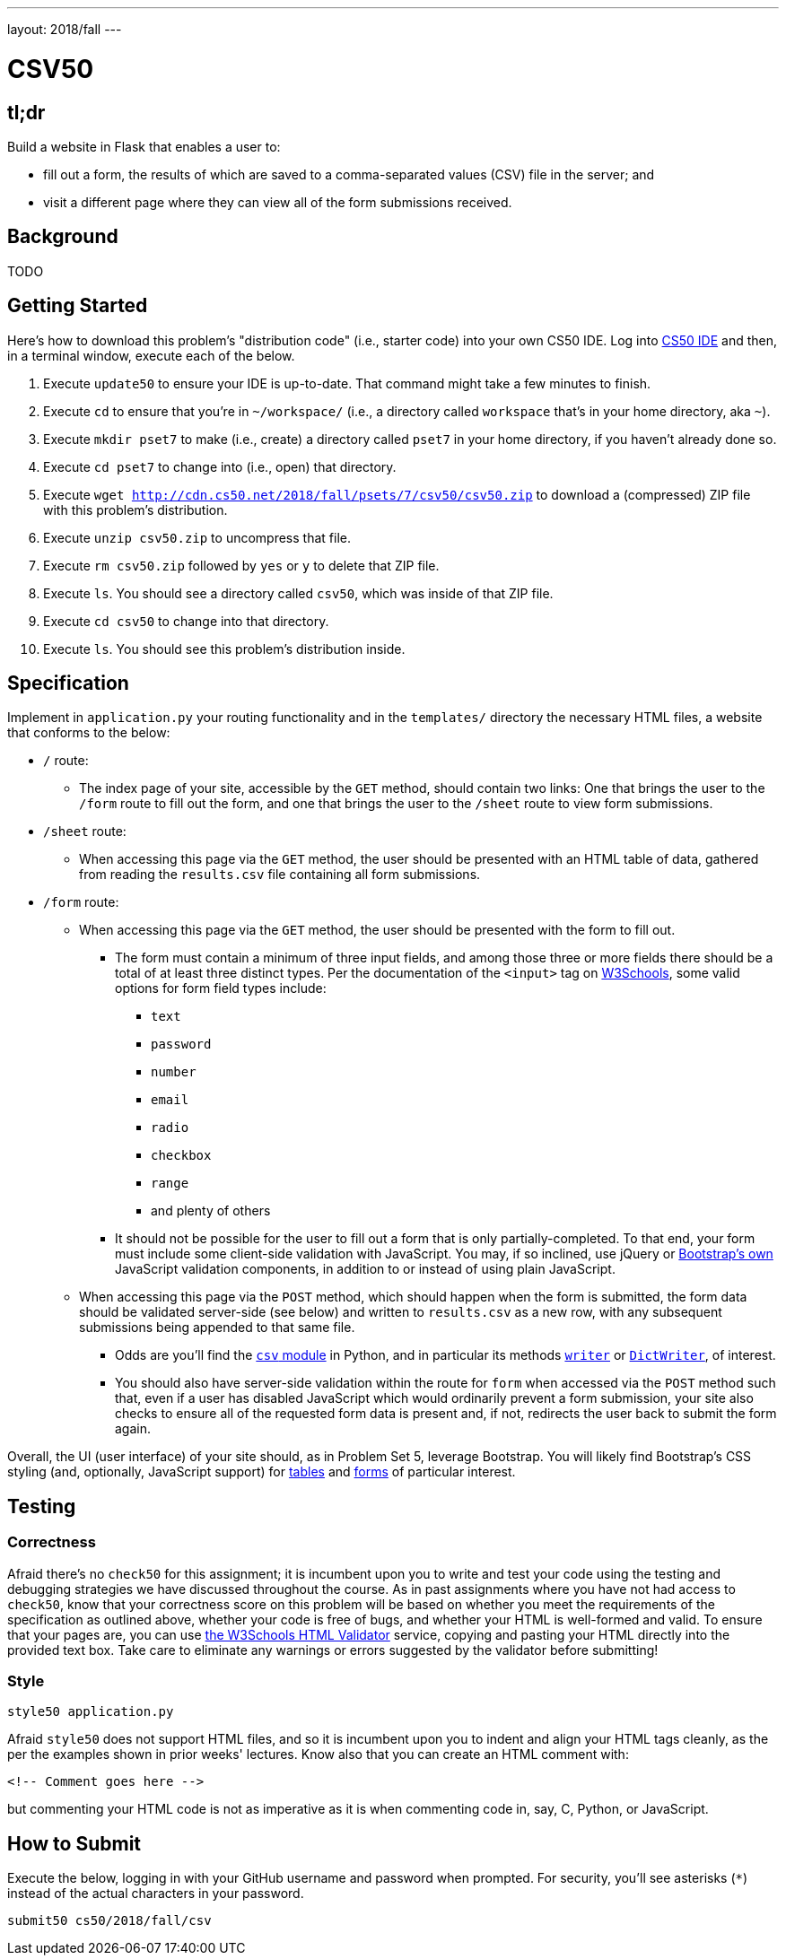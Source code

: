 ---
layout: 2018/fall
---

= CSV50

== tl;dr

Build a website in Flask that enables a user to:

* fill out a form, the results of which are saved to a comma-separated values (CSV) file in the server; and
* visit a different page where they can view all of the form submissions received.

== Background

TODO

== Getting Started

Here's how to download this problem's "distribution code" (i.e., starter code) into your own CS50 IDE. Log into link:https://cs50.io/[CS50 IDE] and then, in a terminal window, execute each of the below.

1. Execute `update50` to ensure your IDE is up-to-date. That command might take a few minutes to finish.
1. Execute `cd` to ensure that you're in `~/workspace/` (i.e., a directory called `workspace` that's in your home directory, aka `~`).
1. Execute `mkdir pset7` to make (i.e., create) a directory called `pset7` in your home directory, if you haven't already done so.
1. Execute `cd pset7` to change into (i.e., open) that directory.
1. Execute `wget http://cdn.cs50.net/2018/fall/psets/7/csv50/csv50.zip` to download a (compressed) ZIP file with this problem's distribution.
1. Execute `unzip csv50.zip` to uncompress that file.
1. Execute `rm csv50.zip` followed by `yes` or `y` to delete that ZIP file.
1. Execute `ls`. You should see a directory called `csv50`, which was inside of that ZIP file.
1. Execute `cd csv50` to change into that directory.
1. Execute `ls`. You should see this problem's distribution inside.

== Specification

Implement in `application.py` your routing functionality and in the `templates/` directory the necessary HTML files, a website that conforms to the below:

* `/` route:
** The index page of your site, accessible by the `GET` method, should contain two links: One that brings the user to the `/form` route to fill out the form, and one that brings the user to the `/sheet` route to view form submissions.
* `/sheet` route:
** When accessing this page via the `GET` method, the user should be presented with an HTML table of data, gathered from reading the `results.csv` file containing all form submissions.
* `/form` route:
** When accessing this page via the `GET` method, the user should be presented with the form to fill out.
*** The form must contain a minimum of three input fields, and among those three or more fields there should be a total of at least three distinct types. Per the documentation of the `<input>` tag on link:https://www.w3schools.com/tags/tag_input.asp[W3Schools], some valid options for form field types include:
**** `text`
**** `password`
**** `number`
**** `email`
**** `radio`
**** `checkbox`
**** `range`
**** and plenty of others
*** It should not be possible for the user to fill out a form that is only partially-completed. To that end, your form must include some client-side validation with JavaScript. You may, if so inclined, use jQuery or link:http://getbootstrap.com/docs/4.1/components/forms/#validation[Bootstrap's own] JavaScript validation components, in addition to or instead of using plain JavaScript.
** When accessing this page via the `POST` method, which should happen when the form is submitted, the form data should be validated server-side (see below) and written to `results.csv` as a new row, with any subsequent submissions being appended to that same file.
*** Odds are you'll find the link:https://docs.python.org/3/library/csv.html[`csv` module] in Python, and in particular its methods link:https://docs.python.org/3/library/csv.html#csv.writer[`writer`] or link:https://docs.python.org/3/library/csv.html#csv.DictWriter[`DictWriter`], of interest.
*** You should also have server-side validation within the route for `form` when accessed via the `POST` method such that, even if a user has disabled JavaScript which would ordinarily prevent a form submission, your site also checks to ensure all of the requested form data is present and, if not, redirects the user back to submit the form again.

Overall, the UI (user interface) of your site should, as in Problem Set 5, leverage Bootstrap. You will likely find Bootstrap's CSS styling (and, optionally, JavaScript support) for link:http://getbootstrap.com/docs/4.1/content/tables/[tables] and link:http://getbootstrap.com/docs/4.1/components/forms/[forms] of particular interest.

== Testing

=== Correctness

Afraid there's no `check50` for this assignment; it is incumbent upon you to write and test your code using the testing and debugging strategies we have discussed throughout the course. As in past assignments where you have not had access to `check50`, know that your correctness score on this problem will be based on whether you meet the requirements of the specification as outlined above, whether your code is free of bugs, and whether your HTML is well-formed and valid. To ensure that your pages are, you can use link:https://validator.w3.org/#validate_by_input[the W3Schools HTML Validator] service, copying and pasting your HTML directly into the provided text box. Take care to eliminate any warnings or errors suggested by the validator before submitting!

=== Style

[source]
----
style50 application.py
----

Afraid `style50` does not support HTML files, and so it is incumbent upon you to indent and align your HTML tags cleanly, as the per the examples shown in prior weeks' lectures. Know also that you can create an HTML comment with:

```
<!-- Comment goes here -->
```

but commenting your HTML code is not as imperative as it is when commenting code in, say, C, Python, or JavaScript.

== How to Submit

Execute the below, logging in with your GitHub username and password when prompted. For security, you'll see asterisks (`*`) instead of the actual characters in your password.

```
submit50 cs50/2018/fall/csv
```
